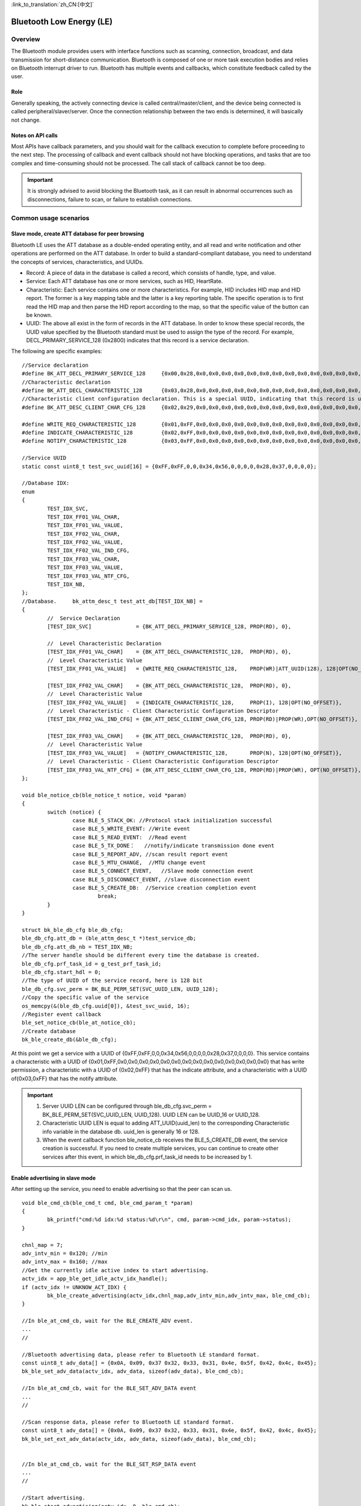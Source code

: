
:link_to_translation:`zh_CN:[中文]`

==========================
Bluetooth Low Energy (LE)
==========================


Overview
========================


The Bluetooth module provides users with interface functions such as scanning, connection, broadcast, and data transmission for short-distance communication.
Bluetooth is composed of one or more task execution bodies and relies on Bluetooth interrupt driver to run.
Bluetooth has multiple events and callbacks, which constitute feedback called by the user.


Role
-------------------------------------------------------
Generally speaking, the actively connecting device is called central/master/client, and the device being connected is called peripheral/slaver/server.
Once the connection relationship between the two ends is determined, it will basically not change.




Notes on API calls
-------------------------------------------------------

Most APIs have callback parameters, and you should wait for the callback execution to complete before proceeding to the next step.
The processing of callback and event callback should not have blocking operations, and tasks that are too complex and time-consuming should not be processed.
The call stack of callback cannot be too deep.

.. important::
    It is strongly advised to avoid blocking the Bluetooth task, as it can result in abnormal occurrences such as disconnections, failure to scan, or failure to establish connections.
	
	
Common usage scenarios
========================

Slave mode, create ATT database for peer browsing
-------------------------------------------------------
Bluetooth LE uses the ATT database as a double-ended operating entity, and all read and write notification and other operations are performed on the ATT database.
In order to build a standard-compliant database, you need to understand the concepts of services, characteristics, and UUIDs.

- Record: A piece of data in the database is called a record, which consists of handle, type, and value.
- Service: Each ATT database has one or more services, such as HID, HeartRate.
- Characteristic: Each service contains one or more characteristics. For example, HID includes HID map and HID report. The former is a key mapping table and the latter is a key reporting table. The specific operation is to first read the HID map and then parse the HID report according to the map, so that the specific value of the button can be known.
- UUID: The above all exist in the form of records in the ATT database. In order to know these special records, the UUID value specified by the Bluetooth standard must be used to assign the type of the record. For example, DECL_PRIMARY_SERVICE_128 (0x2800) indicates that this record is a service declaration.


The following are specific examples:
::

	//Service declaration
	#define BK_ATT_DECL_PRIMARY_SERVICE_128     {0x00,0x28,0x0,0x0,0x0,0x0,0x0,0x0,0x0,0x0,0x0,0x0,0x0,0x0,0x0,0x0}
	//Characteristic declaration
	#define BK_ATT_DECL_CHARACTERISTIC_128      {0x03,0x28,0x0,0x0,0x0,0x0,0x0,0x0,0x0,0x0,0x0,0x0,0x0,0x0,0x0,0x0}
	//Characteristic client configuration declaration. This is a special UUID, indicating that this record is used to configure the described characteristics, generally including notify and indicate.
	#define BK_ATT_DESC_CLIENT_CHAR_CFG_128     {0x02,0x29,0x0,0x0,0x0,0x0,0x0,0x0,0x0,0x0,0x0,0x0,0x0,0x0,0x0,0x0}
	
	#define WRITE_REQ_CHARACTERISTIC_128        {0x01,0xFF,0x0,0x0,0x0,0x0,0x0,0x0,0x0,0x0,0x0,0x0,0x0,0x0,0x0,0x0}
	#define INDICATE_CHARACTERISTIC_128         {0x02,0xFF,0x0,0x0,0x0,0x0,0x0,0x0,0x0,0x0,0x0,0x0,0x0,0x0,0x0,0x0}
	#define NOTIFY_CHARACTERISTIC_128           {0x03,0xFF,0x0,0x0,0x0,0x0,0x0,0x0,0x0,0x0,0x0,0x0,0x0,0x0,0x0,0x0}
	
	//Service UUID
	static const uint8_t test_svc_uuid[16] = {0xFF,0xFF,0,0,0x34,0x56,0,0,0,0,0x28,0x37,0,0,0,0};
	
	//Database IDX:
	enum
	{
		TEST_IDX_SVC,
		TEST_IDX_FF01_VAL_CHAR,
		TEST_IDX_FF01_VAL_VALUE,
		TEST_IDX_FF02_VAL_CHAR,
		TEST_IDX_FF02_VAL_VALUE,
		TEST_IDX_FF02_VAL_IND_CFG,
		TEST_IDX_FF03_VAL_CHAR,
		TEST_IDX_FF03_VAL_VALUE,
		TEST_IDX_FF03_VAL_NTF_CFG,
		TEST_IDX_NB,
	};	
	//Database.	bk_attm_desc_t test_att_db[TEST_IDX_NB] =
	{
		//  Service Declaration
		[TEST_IDX_SVC]              = {BK_ATT_DECL_PRIMARY_SERVICE_128, PROP(RD), 0},
	
		//  Level Characteristic Declaration
		[TEST_IDX_FF01_VAL_CHAR]    = {BK_ATT_DECL_CHARACTERISTIC_128,  PROP(RD), 0},
		//  Level Characteristic Value
		[TEST_IDX_FF01_VAL_VALUE]   = {WRITE_REQ_CHARACTERISTIC_128,    PROP(WR)|ATT_UUID(128), 128|OPT(NO_OFFSET)},
	
		[TEST_IDX_FF02_VAL_CHAR]    = {BK_ATT_DECL_CHARACTERISTIC_128,  PROP(RD), 0},
		//  Level Characteristic Value
		[TEST_IDX_FF02_VAL_VALUE]   = {INDICATE_CHARACTERISTIC_128,     PROP(I), 128|OPT(NO_OFFSET)},
		//  Level Characteristic - Client Characteristic Configuration Descriptor
		[TEST_IDX_FF02_VAL_IND_CFG] = {BK_ATT_DESC_CLIENT_CHAR_CFG_128, PROP(RD)|PROP(WR),OPT(NO_OFFSET)},
	
		[TEST_IDX_FF03_VAL_CHAR]    = {BK_ATT_DECL_CHARACTERISTIC_128,  PROP(RD), 0},
		//  Level Characteristic Value
		[TEST_IDX_FF03_VAL_VALUE]   = {NOTIFY_CHARACTERISTIC_128,       PROP(N), 128|OPT(NO_OFFSET)},
		//  Level Characteristic - Client Characteristic Configuration Descriptor
		[TEST_IDX_FF03_VAL_NTF_CFG] = {BK_ATT_DESC_CLIENT_CHAR_CFG_128, PROP(RD)|PROP(WR), OPT(NO_OFFSET)},
	};
	
	void ble_notice_cb(ble_notice_t notice, void *param)
	{
		switch (notice) {
			case BLE_5_STACK_OK: //Protocol stack initialization successful
			case BLE_5_WRITE_EVENT: //Write event
			case BLE_5_READ_EVENT:  //Read event
			case BLE_5_TX_DONE：   //notify/indicate transmission done event
			case BLE_5_REPORT_ADV, //scan result report event	
			case BLE_5_MTU_CHANGE,  //MTU change event	
			case BLE_5_CONNECT_EVENT,   //Slave mode connection event	
			case BLE_5_DISCONNECT_EVENT, //slave disconnection event
			case BLE_5_CREATE_DB:  //Service creation completion event
				break;
		}
	}

	struct bk_ble_db_cfg ble_db_cfg;
	ble_db_cfg.att_db = (ble_attm_desc_t *)test_service_db;
	ble_db_cfg.att_db_nb = TEST_IDX_NB;
	//The server handle should be different every time the database is created.
	ble_db_cfg.prf_task_id = g_test_prf_task_id;
	ble_db_cfg.start_hdl = 0;
	//The type of UUID of the service record, here is 128 bit
	ble_db_cfg.svc_perm = BK_BLE_PERM_SET(SVC_UUID_LEN, UUID_128);
	//Copy the specific value of the service
	os_memcpy(&(ble_db_cfg.uuid[0]), &test_svc_uuid, 16);
	//Register event callback
	ble_set_notice_cb(ble_at_notice_cb);
	//Create database
	bk_ble_create_db(&ble_db_cfg);

At this point we get a service with a UUID of {0xFF,0xFF,0,0,0x34,0x56,0,0,0,0,0x28,0x37,0,0,0,0}. This service contains a characteristic with a UUID of {0x01,0xFF,0x0,0x0,0x0,0x0,0x0,0x0,0x0,0x0,0x0,0x0,0x0,0x0,0x0,0x0} that has write permission, a characteristic with a UUID of {0x02,0xFF} that has the indicate attribute, and a characteristic with a UUID of{0x03,0xFF} that has the notify attribute.

.. important::
   1. Server UUID LEN can be configured through ble_db_cfg.svc_perm = BK_BLE_PERM_SET(SVC_UUID_LEN, UUID_128). UUID LEN can be UUID_16 or UUID_128.
   2. Characteristic UUID LEN is equal to adding ATT_UUID(uuid_len) to the corresponding Characteristic info variable in the database db. uuid_len is generally 16 or 128.
   3. When the event callback function ble_notice_cb receives the BLE_5_CREATE_DB event, the service creation is successful. If you need to create multiple services, you can continue to create other services after this event, in which ble_db_cfg.prf_task_id needs to be increased by 1.


Enable advertising in slave mode
-------------------------------------------------------

After setting up the service, you need to enable advertising so that the peer can scan us.

::

	void ble_cmd_cb(ble_cmd_t cmd, ble_cmd_param_t *param)
	{
		bk_printf("cmd:%d idx:%d status:%d\r\n", cmd, param->cmd_idx, param->status);
	}

	chnl_map = 7;
	adv_intv_min = 0x120; //min
	adv_intv_max = 0x160; //max
	//Get the currently idle active index to start advertising.
	actv_idx = app_ble_get_idle_actv_idx_handle();
	if (actv_idx != UNKNOW_ACT_IDX) {
		bk_ble_create_advertising(actv_idx,chnl_map,adv_intv_min,adv_intv_max, ble_cmd_cb);
	}
	
	//In ble_at_cmd_cb, wait for the BLE_CREATE_ADV event.
	...
	//

	//Bluetooth advertising data, please refer to Bluetooth LE standard format.
	const uint8_t adv_data[] = {0x0A, 0x09, 0x37 0x32, 0x33, 0x31, 0x4e, 0x5f, 0x42, 0x4c, 0x45};
	bk_ble_set_adv_data(actv_idx, adv_data, sizeof(adv_data), ble_cmd_cb);

	//In ble_at_cmd_cb, wait for the BLE_SET_ADV_DATA event
	...
	//

	//Scan response data, please refer to Bluetooth LE standard format.
	const uint8_t adv_data[] = {0x0A, 0x09, 0x37 0x32, 0x33, 0x31, 0x4e, 0x5f, 0x42, 0x4c, 0x45};
	bk_ble_set_ext_adv_data(actv_idx, adv_data, sizeof(adv_data), ble_cmd_cb);


	//In ble_at_cmd_cb, wait for the BLE_SET_RSP_DATA event
	...
	//

	//Start advertising.
	bk_ble_start_advertising(actv_idx, 0, ble_cmd_cb);

	//In ble_at_cmd_cb, wait for the BLE_START_ADV event to complete the advertising.
	...
	//In ble_notice_cb



Enable scanning in master mode
-------------------------------------------------------

::

	actv_idx = app_ble_get_idle_actv_idx_handle();
	bk_ble_create_scaning(actv_idx, ble_cmd_cb);

	//In ble_at_cmd_cb, wait for the BLE_CREATE_SCAN event.
	...
	//
	
	scan_intv=100;
	scan_wd=30;
	bk_ble_start_scaning(actv_idx,scan_intv, scan_wd,ble_cmd_cb);
	
	//In ble_at_cmd_cb, wait for the BLE_START_SCAN event.
	...
	//
	
	//Get the scan result advertising data from the BLE_5_REPORT_ADV event in ble_notice_cb_t.


	
Establish connection in master mode
-------------------------------------------------------

::

	//Get the currently idle active index for establishing a connection.
	con_idx = bk_ble_get_idle_conn_idx_handle();
	con_interval = 0x40; //interval
	con_latency = 0;
	sup_to = 0x200;//supervision timeout
	bk_ble_create_init(con_idx, con_interval, con_latency,sup_to,ble_cmd_cb);

	//In ble_at_cmd_cb, wait for the BLE_INIT_CREATE event.
	...
	//

	//Set the peer address type. Mismatch will cause the connection to fail.
	struct bd_addr bdaddr;
	uint8_t mac[6]={0xc8,0x47,0x8c,0x11,0x22,0x33};
	memcpy(bdaddr.addr,mac,6);
	addr_type = ADDR_PUBLIC;
	bk_ble_init_set_connect_dev_addr(actv_idx,&bdaddr,addr_type);


	bk_ble_init_start_conn(con_idx, ble_cmd_cb)

	//In ble_at_cmd_cb, wait for the BLE_INIT_START_CONN event
	...
	//In ble_notice_cb, wait for the BLE_5_INIT_CONNECT_EVENT. The slave connection is successful.


Introduction to CLI commands
=============================


Slave mode
-------------------------------------------------------

- Start/stop general advertising

::

	Method 1:
	Start advertising
	ble active 
	ble create_adv
	ble set_adv_data
	ble set_adv_data 0
	ble set_rsp_data 0
	ble start_adv 0

	Stop advertising
	ble stop_adv 0

	Method 2:
	Disable advertising
	ble active 
	ble init_adv

	Stop advertising
	ble deinit_adv


- Start/stop extended advertising

::

	Start extended advertising
	ble active 
	ble create_ext_adv 1 0
	ble set_ext_adv_data 0
	ble set_ext_rsp_data 0
	ble start_adv 0

	Stop extended advertising
	ble stop_adv 0


- After being connected by the master, notify/indicate transmission

::

	Notify transmission
	ble notify 0

	Indicate transmission
	ble indicate 0


- After being connected by the master, update the connection parameters.

::

	ble update_conn 0


- After being connected by the master, disconnect automatically

::

	ble dis_conn 0

- Start SMP encrypted pairing

::

	//legacy pairing
	ble smp_init 0

	// secure connection pairiing
	ble smp_init 1

	//ble send security request
	ble sec_req 0


Master mode
-------------------------------------------------------

- Start/stop scanning

::

	Method 1:
	Start scanning
	ble active 
	ble create_scan
	ble start_scan 0

	Stop scanning
	ble stop_scan 0

	Method 2:
	Start scanning
	ble active 
	ble init_scan

	Stop scanning
	ble deinit_scan



- Master initiates connection

::

	ble con_create

	//4900428c47c8 represents the slave MAC (little endian). The first 0 represents the address type: 0 for Public BD address and 1 for Random BD Address, usually 0.
	ble con_start 4900428c47c8  0  0 


- Read and write operations after successful connection

::
	
	//17 needs to be changed to a handler corresponding to the writable attribute of the slave service.
	ble con_write 17 0

	//17 needs to be changed to a handler corresponding to the readable attributes of the slave service.
	ble con_read 17 0


- After successful connection, disconnect automatically

::
	
	ble con_dis 0